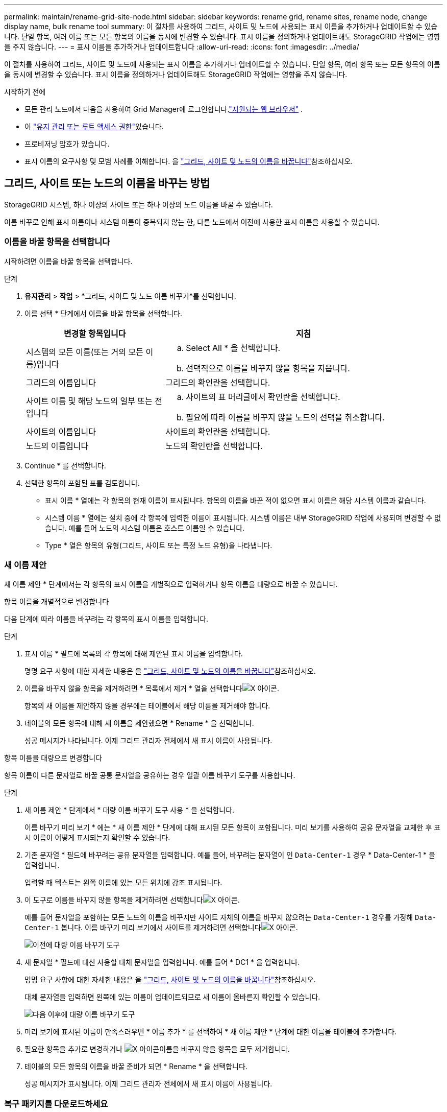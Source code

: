 ---
permalink: maintain/rename-grid-site-node.html 
sidebar: sidebar 
keywords: rename grid, rename sites, rename node, change display name, bulk rename tool 
summary: 이 절차를 사용하여 그리드, 사이트 및 노드에 사용되는 표시 이름을 추가하거나 업데이트할 수 있습니다. 단일 항목, 여러 이름 또는 모든 항목의 이름을 동시에 변경할 수 있습니다. 표시 이름을 정의하거나 업데이트해도 StorageGRID 작업에는 영향을 주지 않습니다. 
---
= 표시 이름을 추가하거나 업데이트합니다
:allow-uri-read: 
:icons: font
:imagesdir: ../media/


[role="lead"]
이 절차를 사용하여 그리드, 사이트 및 노드에 사용되는 표시 이름을 추가하거나 업데이트할 수 있습니다. 단일 항목, 여러 항목 또는 모든 항목의 이름을 동시에 변경할 수 있습니다. 표시 이름을 정의하거나 업데이트해도 StorageGRID 작업에는 영향을 주지 않습니다.

.시작하기 전에
* 모든 관리 노드에서 다음을 사용하여 Grid Manager에 로그인합니다.link:../admin/web-browser-requirements.html["지원되는 웹 브라우저"] .
* 이 link:../admin/admin-group-permissions.html["유지 관리 또는 루트 액세스 권한"]있습니다.
* 프로비저닝 암호가 있습니다.
* 표시 이름의 요구사항 및 모범 사례를 이해합니다. 을 link:../maintain/rename-grid-site-node-overview.html["그리드, 사이트 및 노드의 이름을 바꿉니다"]참조하십시오.




== 그리드, 사이트 또는 노드의 이름을 바꾸는 방법

StorageGRID 시스템, 하나 이상의 사이트 또는 하나 이상의 노드 이름을 바꿀 수 있습니다.

이름 바꾸로 인해 표시 이름이나 시스템 이름이 중복되지 않는 한, 다른 노드에서 이전에 사용한 표시 이름을 사용할 수 있습니다.



=== 이름을 바꿀 항목을 선택합니다

시작하려면 이름을 바꿀 항목을 선택합니다.

.단계
. *유지관리* > *작업* > *그리드, 사이트 및 노드 이름 바꾸기*를 선택합니다.
. 이름 선택 * 단계에서 이름을 바꿀 항목을 선택합니다.
+
[cols="1a,2a"]
|===
| 변경할 항목입니다 | 지침 


 a| 
시스템의 모든 이름(또는 거의 모든 이름)입니다
 a| 
.. Select All * 을 선택합니다.
.. 선택적으로 이름을 바꾸지 않을 항목을 지웁니다.




 a| 
그리드의 이름입니다
 a| 
그리드의 확인란을 선택합니다.



 a| 
사이트 이름 및 해당 노드의 일부 또는 전입니다
 a| 
.. 사이트의 표 머리글에서 확인란을 선택합니다.
.. 필요에 따라 이름을 바꾸지 않을 노드의 선택을 취소합니다.




 a| 
사이트의 이름입니다
 a| 
사이트의 확인란을 선택합니다.



 a| 
노드의 이름입니다
 a| 
노드의 확인란을 선택합니다.

|===
. Continue * 를 선택합니다.
. 선택한 항목이 포함된 표를 검토합니다.
+
** 표시 이름 * 열에는 각 항목의 현재 이름이 표시됩니다. 항목의 이름을 바꾼 적이 없으면 표시 이름은 해당 시스템 이름과 같습니다.
** 시스템 이름 * 열에는 설치 중에 각 항목에 입력한 이름이 표시됩니다. 시스템 이름은 내부 StorageGRID 작업에 사용되며 변경할 수 없습니다. 예를 들어 노드의 시스템 이름은 호스트 이름일 수 있습니다.
** Type * 열은 항목의 유형(그리드, 사이트 또는 특정 노드 유형)을 나타냅니다.






=== 새 이름 제안

새 이름 제안 * 단계에서는 각 항목의 표시 이름을 개별적으로 입력하거나 항목 이름을 대량으로 바꿀 수 있습니다.

[role="tabbed-block"]
====
.항목 이름을 개별적으로 변경합니다
--
다음 단계에 따라 이름을 바꾸려는 각 항목의 표시 이름을 입력합니다.

.단계
. 표시 이름 * 필드에 목록의 각 항목에 대해 제안된 표시 이름을 입력합니다.
+
명명 요구 사항에 대한 자세한 내용은 을 link:../maintain/rename-grid-site-node-overview.html["그리드, 사이트 및 노드의 이름을 바꿉니다"]참조하십시오.

. 이름을 바꾸지 않을 항목을 제거하려면 * 목록에서 제거 * 열을 선택합니다image:../media/icon-x-to-remove.png["X 아이콘"].
+
항목의 새 이름을 제안하지 않을 경우에는 테이블에서 해당 이름을 제거해야 합니다.

. 테이블의 모든 항목에 대해 새 이름을 제안했으면 * Rename * 을 선택합니다.
+
성공 메시지가 나타납니다. 이제 그리드 관리자 전체에서 새 표시 이름이 사용됩니다.



--
.항목 이름을 대량으로 변경합니다
--
항목 이름이 다른 문자열로 바꿀 공통 문자열을 공유하는 경우 일괄 이름 바꾸기 도구를 사용합니다.

.단계
. 새 이름 제안 * 단계에서 * 대량 이름 바꾸기 도구 사용 * 을 선택합니다.
+
이름 바꾸기 미리 보기 * 에는 * 새 이름 제안 * 단계에 대해 표시된 모든 항목이 포함됩니다. 미리 보기를 사용하여 공유 문자열을 교체한 후 표시 이름이 어떻게 표시되는지 확인할 수 있습니다.

. 기존 문자열 * 필드에 바꾸려는 공유 문자열을 입력합니다. 예를 들어, 바꾸려는 문자열이 인 `Data-Center-1` 경우 * Data-Center-1 * 을 입력합니다.
+
입력할 때 텍스트는 왼쪽 이름에 있는 모든 위치에 강조 표시됩니다.

. 이 도구로 이름을 바꾸지 않을 항목을 제거하려면 선택합니다image:../media/icon-x-to-remove.png["X 아이콘"].
+
예를 들어 문자열을 포함하는 모든 노드의 이름을 바꾸지만 사이트 자체의 이름을 바꾸지 않으려는 `Data-Center-1` 경우를 가정해 `Data-Center-1` 봅니다. 이름 바꾸기 미리 보기에서 사이트를 제거하려면 선택합니다image:../media/icon-x-to-remove.png["X 아이콘"].

+
image::../media/rename-bulk-rename-tool.png[이전에 대량 이름 바꾸기 도구]

. 새 문자열 * 필드에 대신 사용할 대체 문자열을 입력합니다. 예를 들어 * DC1 * 을 입력합니다.
+
명명 요구 사항에 대한 자세한 내용은 을 link:../maintain/rename-grid-site-node-overview.html["그리드, 사이트 및 노드의 이름을 바꿉니다"]참조하십시오.

+
대체 문자열을 입력하면 왼쪽에 있는 이름이 업데이트되므로 새 이름이 올바른지 확인할 수 있습니다.

+
image::../media/rename-bulk-rename-tool-after.png[다음 이후에 대량 이름 바꾸기 도구]

. 미리 보기에 표시된 이름이 만족스러우면 * 이름 추가 * 를 선택하여 * 새 이름 제안 * 단계에 대한 이름을 테이블에 추가합니다.
. 필요한 항목을 추가로 변경하거나 image:../media/icon-x-to-remove.png["X 아이콘"]이름을 바꾸지 않을 항목을 모두 제거합니다.
. 테이블의 모든 항목의 이름을 바꿀 준비가 되면 * Rename * 을 선택합니다.
+
성공 메시지가 표시됩니다. 이제 그리드 관리자 전체에서 새 표시 이름이 사용됩니다.



--
====


=== [[download-recovery-package]]복구 패키지를 다운로드하세요

항목 이름 변경이 끝나면 새로운 복구 패키지를 다운로드하여 저장하세요.  이름을 바꾼 항목의 새 표시 이름은 다음에 포함됩니다. `Passwords.txt` 파일.

.단계
. 프로비저닝 암호를 입력합니다.
. 복구 패키지 다운로드 * 를 선택합니다.
+
다운로드가 즉시 시작됩니다.

. 다운로드가 완료되면 파일을 열어 `Passwords.txt` 모든 노드의 서버 이름과 이름이 바뀐 노드의 표시 이름을 확인합니다.
.  `sgws-recovery-package-_id-revision_.zip`파일을 안전하고 안전한 두 개의 별도 위치에 복사합니다.
+

CAUTION: 복구 패키지 파일은 StorageGRID 시스템에서 데이터를 얻는 데 사용할 수 있는 암호화 키와 비밀번호가 포함되어 있으므로 보호되어야 합니다.

. 첫 번째 단계로 돌아가려면 * 마침 * 을 선택합니다.




== 표시 이름을 시스템 이름으로 되돌립니다

이름이 바뀐 그리드, 사이트 또는 노드를 원래 시스템 이름으로 되돌릴 수 있습니다. 항목을 시스템 이름으로 되돌리면 그리드 관리자 페이지 및 기타 StorageGRID 위치에 해당 항목의 * 표시 이름 * 이 더 이상 표시되지 않습니다. 항목의 시스템 이름만 표시됩니다.

.단계
. *유지관리* > *작업* > *그리드, 사이트 및 노드 이름 바꾸기*를 선택합니다.
. 이름 선택 * 단계에서 시스템 이름으로 되돌리려는 항목을 선택합니다.
. Continue * 를 선택합니다.
. 새 이름 제안 * 단계에서는 표시 이름을 개별적으로 또는 대량으로 시스템 이름으로 되돌립니다.
+
[role="tabbed-block"]
====
.시스템 이름으로 개별적으로 되돌립니다
--
.. 각 항목의 원래 시스템 이름을 복사하여 * 표시 이름 * 필드에 붙여 넣거나, 되돌리지 않을 항목을 제거하려면 선택합니다image:../media/icon-x-to-remove.png["X 아이콘"].
+
표시 이름을 되돌리려면 시스템 이름이 * 표시 이름 * 필드에 나타나야 하지만 이름은 대소문자를 구분하지 않습니다.

.. 이름 바꾸기 * 를 선택합니다.
+
성공 메시지가 나타납니다. 이러한 항목의 표시 이름은 더 이상 사용되지 않습니다.



--
.시스템 이름으로 일괄 되돌리기
--
.. 새 이름 제안 * 단계에서 * 대량 이름 바꾸기 도구 사용 * 을 선택합니다.
.. 기존 문자열 * 필드에 바꿀 표시 이름 문자열을 입력합니다.
.. 새 문자열 * 필드에 대신 사용할 시스템 이름 문자열을 입력합니다.
.. 새 이름 제안 * 단계에 대한 이름을 테이블에 추가하려면 * 이름 추가 * 를 선택합니다.
.. Display name* 필드의 각 항목이 * System name* 필드의 이름과 일치하는지 확인합니다. 변경하거나 되돌리지 않을 항목을 제거하려면 선택합니다image:../media/icon-x-to-remove.png["X 아이콘"].
+
표시 이름을 되돌리려면 시스템 이름이 * 표시 이름 * 필드에 나타나야 하지만 이름은 대소문자를 구분하지 않습니다.

.. 이름 바꾸기 * 를 선택합니다.
+
성공 메시지가 표시됩니다. 이러한 항목의 표시 이름은 더 이상 사용되지 않습니다.



--
====
. <<download-recovery-package,새로운 복구 패키지를 다운로드하고 저장하세요>> .
+
되돌린 항목의 표시 이름은 더 이상 파일에 포함되지 `Passwords.txt` 않습니다.


